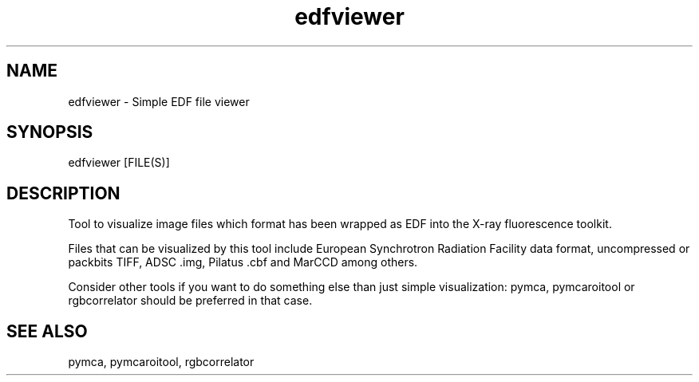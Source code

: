 .TH edfviewer 1 "March 2012" "ESRF" "PyMca X-Ray Fluorescence Toolkit"

.SH NAME

edfviewer - Simple EDF file viewer

.SH SYNOPSIS

edfviewer [FILE(S)]

.SH DESCRIPTION

.P
Tool to visualize image files which format has been wrapped as EDF into 
the X-ray fluorescence toolkit.

Files that can be visualized by this tool include European Synchrotron 
Radiation Facility data format, uncompressed or packbits TIFF, ADSC .img, 
Pilatus .cbf and MarCCD among others.

Consider other tools if you want to do something else than just simple 
visualization: pymca, pymcaroitool or rgbcorrelator should be preferred 
in that case.

.SH SEE ALSO
pymca, pymcaroitool, rgbcorrelator
